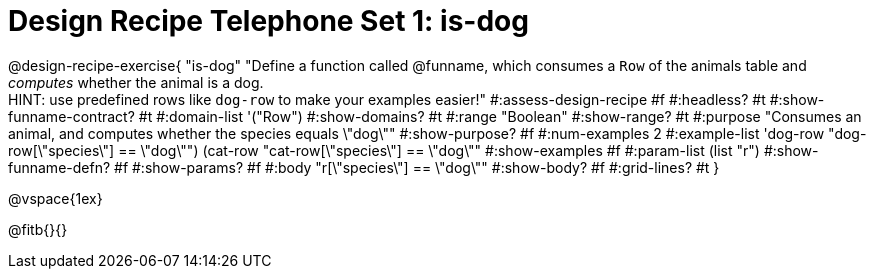 = Design Recipe Telephone Set 1: is-dog

@design-recipe-exercise{ "is-dog"
  "Define a function called @funname, which consumes a `Row` of the animals table and _computes_ whether the animal is a dog. +
  HINT: use predefined rows like `dog-row` to make your examples easier!"
#:assess-design-recipe #f
#:headless? #t
#:show-funname-contract? #t
#:domain-list '("Row")
#:show-domains? #t
#:range "Boolean"
#:show-range? #t
#:purpose "Consumes an animal, and computes whether the species equals \"dog\""
#:show-purpose? #f
#:num-examples 2
#:example-list '((dog-row "dog-row[\"species\"] == \"dog\"")
				 (cat-row "cat-row[\"species\"] == \"dog\""))
#:show-examples #f
#:param-list (list "r")
#:show-funname-defn? #f
#:show-params? #f
#:body "r[\"species\"] == \"dog\""
#:show-body? #f
#:grid-lines? #t
}

@vspace{1ex}

@fitb{}{}

